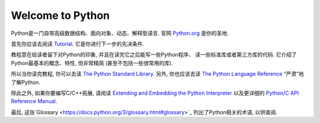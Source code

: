 .. _intro:

Welcome to Python
=================

Python是一门自带高级数据结构、面向对象、动态、解释型语言. 官网
`Python.org <https://www.python.org/>`_ 是你的圣地.

首先你应该去阅读
`Tutorial <https://github.com/gayu-mike/python-level-up/tree/master/tutorial/readme.rst>`_.
它是你进行下一步的先决条件.

教程意在给读者留下对Python的印象, 并且在读完它之后能写一些Python程序、
读一些标准库或者第三方库的代码. 它介绍了Python最基本的概念、特性, 但非常精简
(甚至不包括一些很常用的库).

所以当你读完教程, 你可以去读
`The Python Standard Library <https://docs.python.org/3/library/index.html#library-index>`_.
另外, 你也应该去读
`The Python Language Reference <https://docs.python.org/3/reference/index.html#reference-index>`_
“严肃”地了解Python.

除此之外, 如果你要编写C/C++拓展, 请阅读
`Extending and Embedding the Python Interpreter <https://docs.python.org/3/extending/index.html#extending-index>`_
以及更详细的
`Python/C API Reference Manual <https://docs.python.org/3/c-api/index.html#c-api-index>`_.

最后, 这张`Glossary <https://docs.python.org/3/glossary.html#glossary>`_
列出了Python相关的术语, 以供查阅.

